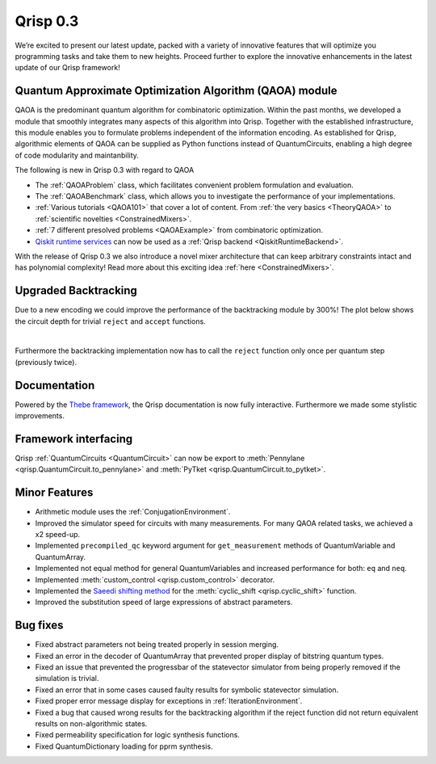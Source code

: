 .. _v0.3:

Qrisp 0.3
=========

We’re excited to present our latest update, packed with a variety of innovative features that will optimize you programming tasks and take them to new heights. Proceed further to explore the innovative enhancements in the latest update of our Qrisp framework!

Quantum Approximate Optimization Algorithm (QAOA) module
--------------------------------------------------------

QAOA is the predominant quantum algorithm for combinatoric optimization. Within the past months, we developed a module that smoothly integrates many aspects of this algorithm into Qrisp. Together with the established infrastructure, this module enables you to formulate problems independent of the information encoding. As established for Qrisp, algorithmic elements of QAOA can be supplied as Python functions instead of QuantumCircuits, enabling a high degree of code modularity and maintanbility.

The following is new in Qrisp 0.3 with regard to QAOA

* The :ref:`QAOAProblem` class, which facilitates convenient problem formulation and evaluation.
* The :ref:`QAOABenchmark` class, which allows you to investigate the performance of your implementations.
* :ref:`Various tutorials <QAOA101>` that cover a lot of content. From :ref:`the very basics <TheoryQAOA>` to :ref:`scientific novelties <ConstrainedMixers>`.
* :ref:`7 different presolved problems <QAOAExample>` from combinatoric optimization.
* `Qiskit runtime services <https://qiskit.org/ecosystem/ibm-runtime/>`_ can now be used as a :ref:`Qrisp backend <QiskitRuntimeBackend>`.

With the release of Qrisp 0.3 we also introduce a novel mixer architecture that can keep arbitrary constraints intact and has polynomial complexity! Read more about this exciting idea :ref:`here <ConstrainedMixers>`.

Upgraded Backtracking 
----------------------

Due to a new encoding we could improve the performance of the backtracking module by 300%! The plot below shows the circuit depth for trivial ``reject`` and ``accept`` functions.

.. image:: backtracking_comparison.svg
    :width: 550

| 

Furthermore the backtracking implementation now has to call the ``reject`` function only once per quantum step (previously twice).

Documentation
-------------

Powered by the `Thebe framework <https://thebe.readthedocs.io/en/stable/>`_, the Qrisp documentation is now fully interactive. Furthermore we made some stylistic improvements.

Framework interfacing
---------------------

Qrisp :ref:`QuantumCircuits <QuantumCircuit>` can now be export to :meth:`Pennylane <qrisp.QuantumCircuit.to_pennylane>` and :meth:`PyTket <qrisp.QuantumCircuit.to_pytket>`.

Minor Features
--------------

* Arithmetic module uses the :ref:`ConjugationEnvironment`.
* Improved the simulator speed for circuits with many measurements. For many QAOA related tasks, we achieved a x2 speed-up.
* Implemented ``precompiled_qc`` keyword argument for ``get_measurement`` methods of QuantumVariable and QuantumArray.
* Implemented not equal method for general QuantumVariables and increased performance for both: ``eq`` and ``neq``.
* Implemented :meth:`custom_control <qrisp.custom_control>` decorator.
* Implemented the `Saeedi shifting method <https://arxiv.org/abs/1304.7516>`_ for the :meth:`cyclic_shift <qrisp.cyclic_shift>` function.
* Improved the substitution speed of large expressions of abstract parameters.



Bug fixes
---------

* Fixed abstract parameters not being treated properly in session merging.
* Fixed an error in the decoder of QuantumArray that prevented proper display of bitstring quantum types.
* Fixed an issue that prevented the progressbar of the statevector simulator from being properly removed if the simulation is trivial.
* Fixed an error that in some cases caused faulty results for symbolic statevector simulation.
* Fixed proper error message display for exceptions in :ref:`IterationEnvironment`.
* Fixed a bug that caused wrong results for the backtracking algorithm if the reject function did not return equivalent results on non-algorithmic states.
* Fixed permeability specification for logic synthesis functions.
* Fixed QuantumDictionary loading for pprm synthesis.

